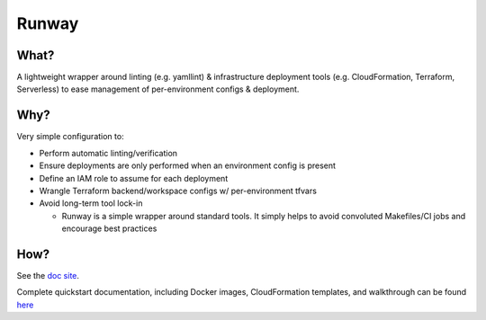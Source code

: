 Runway
======

What?
-----

A lightweight wrapper around linting (e.g. yamllint) & infrastructure
deployment tools (e.g. CloudFormation, Terraform, Serverless) to ease
management of per-environment configs & deployment.

Why?
----

Very simple configuration to:

-  Perform automatic linting/verification
-  Ensure deployments are only performed when an environment config is
   present
-  Define an IAM role to assume for each deployment
-  Wrangle Terraform backend/workspace configs w/ per-environment tfvars
-  Avoid long-term tool lock-in

   -  Runway is a simple wrapper around standard tools. It simply helps
      to avoid convoluted Makefiles/CI jobs and encourage best practices

How?
----

See the `doc site <https://docs.onica.com/projects/runway>`__.

Complete quickstart documentation, including Docker images,
CloudFormation templates, and walkthrough can be found
`here <https://docs.onica.com/projects/runway/en/latest/quickstart.html>`__
